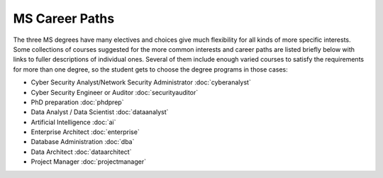 
MS Career Paths
=================================

The three MS degrees have many electives and  
choices give much flexibility for all
kinds of more specific interests.  
Some collections of courses suggested for the more common interests and career paths 
are listed briefly below with links to fuller descriptions of individual ones.
Several of them include enough varied courses to satisfy the requirements 
for more than one degree, 
so the student gets to choose the degree programs in those cases:

.. linksetup
   Each line should be a link to its new T4 page 
   not the temp sphinx page shown at the end of each line here for reference

* Cyber Security Analyst/Network Security Administrator :doc:`cyberanalyst`
* Cyber Security Engineer or Auditor :doc:`securityauditor`
* PhD preparation  :doc:`phdprep`
* Data Analyst / Data Scientist  :doc:`dataanalyst`
* Artificial Intelligence  :doc:`ai`
* Enterprise Architect   :doc:`enterprise`  
* Database Administration  :doc:`dba`
* Data Architect  :doc:`dataarchitect`
* Project Manager :doc:`projectmanager`

.. missing
   web dev
   game dev
   testing
   split of data analyst for programming vs only IT

.. linksfromprograms
   Each individual MS degree program page should have at the end:

   Here are a few of the possible career paths:
   ... Then the proper subset of the bulleted lines above
